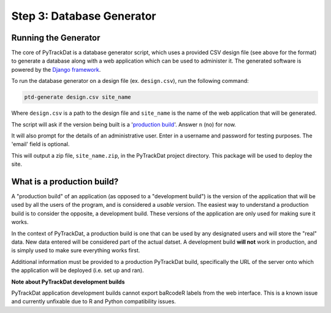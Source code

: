 ==========================
Step 3: Database Generator
==========================

Running the Generator
---------------------

The core of PyTrackDat is a database generator script, which uses a provided
CSV design file (see above for the format) to generate a database along with a
web application which can be used to administer it. The generated software is
powered by the `Django framework`_.

To run the database generator on a design file (ex. ``design.csv``), run the
following command:

.. code-block:: bash

   ptd-generate design.csv site_name

Where ``design.csv`` is a path to the design file and ``site_name`` is the name of
the web application that will be generated.

The script will ask if the version being built is a '`production build`_'. Answer
``n`` (no) for now.

It will also prompt for the details of an administrative user. Enter in a
username and password for testing purposes. The 'email' field is optional.

This will output a zip file, ``site_name.zip``, in the PyTrackDat project
directory. This package will be used to deploy the site.

.. _`production build`:

What is a production build?
---------------------------

A "production build" of an application (as opposed to a "development build")
is the version of the application that will be used by all the users of the
program, and is considered a *usable* version. The easiest way to understand
a production build is to consider the opposite, a development build. These
versions of the application are only used for making sure it works.

In the context of PyTrackDat, a production build is one that can be used by
any designated users and will store the "real" data. New data entered will be
considered part of the actual datset. A development build **will not** work
in production, and is simply used to make sure everything works first.

Additional information must be provided to a production PyTrackDat build,
specifically the URL of the server onto which the application will be
deployed (i.e. set up and ran).

**Note about PyTrackDat development builds**

PyTrackDat application development builds cannot export baRcodeR labels from
the web interface. This is a known issue and currently unfixable due to R
and Python compatibility issues.


.. _`Django framework`: https://www.djangoproject.com/
